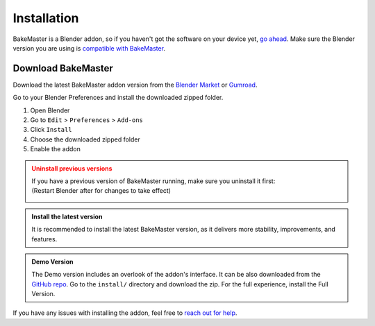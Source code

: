 .. |download_blender| image:: https://download.blender.org/branding/blender_logo.png
    :target: https://www.blender.org/download/
    :width: 200 px
    :alt: Download Blender

.. |remove| image:: ../../_static/images/pages/setup/installation/remove_350x320.gif
    :alt: removing

.. |install| image:: ../../_static/images/pages/setup/installation/install_350x320.gif
    :alt: installing

============
Installation
============

BakeMaster is a Blender addon, so if you haven't got the software on your device yet, `go ahead <https://blender.org/download/>`__.
Make sure the Blender version you are using is `compatible with BakeMaster <./compatibility.html>`__.

|download_blender|

Download BakeMaster
===================

Download the latest BakeMaster addon version from the `Blender Market <https://blendermarket.com/products/bakemaster>`__ or `Gumroad <https://kemplerart.gumroad.com/l/bakemaster>`__.

Go to your Blender Preferences and install the downloaded zipped folder.

1. Open Blender
2. Go to ``Edit`` > ``Preferences`` > ``Add-ons``
3. Click ``Install``
4. Choose the downloaded zipped folder
5. Enable the addon

|install|

.. admonition:: Uninstall previous versions
    :class: caution

    | If you have a previous version of BakeMaster running, make sure you uninstall it first:
    | (Restart Blender after for changes to take effect)

    |remove|

.. admonition:: Install the latest version
    :class: seealso

    It is recommended to install the latest BakeMaster version, as it delivers more stability, improvements, and features.

.. admonition:: Demo Version
    :class: seealso

    The Demo version includes an overlook of the addon's interface. It can be also downloaded from the `GitHub repo <https://github.com/KirilStrezikozin/BakeMaster-Blender-Addon>`__. Go to the ``install/`` directory and download the zip. For the full experience, install the Full Version.

If you have any issues with installing the addon, feel free to `reach out for help <../more/connect.html>`__.